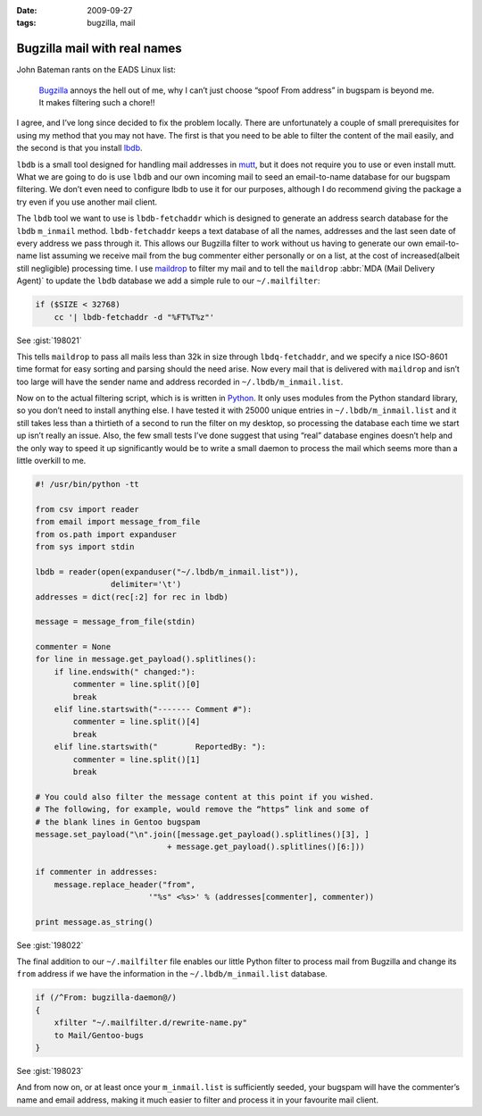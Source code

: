 :date: 2009-09-27
:tags: bugzilla, mail

Bugzilla mail with real names
=============================

John Bateman rants on the EADS Linux list:

    Bugzilla_ annoys the hell out of me, why I can’t just choose “spoof From
    address” in bugspam is beyond me.  It makes filtering such a chore!!

I agree, and I’ve long since decided to fix the problem locally.  There are
unfortunately a couple of small prerequisites for using my method that you may
not have.  The first is that you need to be able to filter the content of the
mail easily, and the second is that you install
lbdb_.

``lbdb`` is a small tool designed for handling mail addresses in mutt_, but it
does not require you to use or even install mutt.  What we are going to do is
use ``lbdb`` and our own incoming mail to seed an email-to-name database for our
bugspam filtering.  We don’t even need to configure lbdb to use it for our
purposes, although I do recommend giving the package a try even if you use
another mail client.

The ``lbdb`` tool we want to use is ``lbdb-fetchaddr`` which is designed to
generate an address search database for the ``lbdb`` ``m_inmail`` method.
``lbdb-fetchaddr`` keeps a text database of all the names, addresses and the
last seen date of every address we pass through it.  This allows our Bugzilla
filter to work without us having to generate our own email-to-name list assuming
we receive mail from the bug commenter either personally or on a list, at the
cost of increased(albeit still negligible) processing time.  I use maildrop_ to
filter my mail and to tell the ``maildrop`` :abbr:`MDA (Mail Delivery Agent)` to
update the ``lbdb`` database we add a simple rule to our ``~/.mailfilter``:

.. code-block:: text

    if ($SIZE < 32768)
        cc '| lbdb-fetchaddr -d "%FT%T%z"'

See :gist:`198021`

This tells ``maildrop`` to pass all mails less than 32k in size through
``lbdq-fetchaddr``, and we specify a nice ISO-8601 time format for easy sorting
and parsing should the need arise.  Now every mail that is delivered with
``maildrop`` and isn’t too large will have the sender name and address recorded
in ``~/.lbdb/m_inmail.list``.

Now on to the actual filtering script, which is is written in Python_.  It only
uses modules from the Python standard library, so you don’t need to install
anything else.  I have tested it with
25000 unique entries in ``~/.lbdb/m_inmail.list`` and it still takes less than
a thirtieth of a second to run the filter on my desktop, so processing the
database each time we start up isn’t really an issue.  Also, the few small tests
I’ve done suggest that using “real” database engines doesn’t help and the only
way to speed it up significantly would be to write a small daemon to process the
mail which seems more than a little overkill to me.

.. code-block:: python

    #! /usr/bin/python -tt

    from csv import reader
    from email import message_from_file
    from os.path import expanduser
    from sys import stdin

    lbdb = reader(open(expanduser("~/.lbdb/m_inmail.list")),
                    delimiter='\t')
    addresses = dict(rec[:2] for rec in lbdb)

    message = message_from_file(stdin)

    commenter = None
    for line in message.get_payload().splitlines():
        if line.endswith(" changed:"):
            commenter = line.split()[0]
            break
        elif line.startswith("------- Comment #"):
            commenter = line.split()[4]
            break
        elif line.startswith("        ReportedBy: "):
            commenter = line.split()[1]
            break

    # You could also filter the message content at this point if you wished.
    # The following, for example, would remove the “https” link and some of
    # the blank lines in Gentoo bugspam
    message.set_payload("\n".join([message.get_payload().splitlines()[3], ]
                                + message.get_payload().splitlines()[6:]))

    if commenter in addresses:
        message.replace_header("from",
                            '"%s" <%s>' % (addresses[commenter], commenter))

    print message.as_string()

See :gist:`198022`

The final addition to our ``~/.mailfilter`` file enables our little Python
filter to process mail from Bugzilla and change its ``from`` address if we have
the information in the ``~/.lbdb/m_inmail.list`` database.

.. code-block:: text

    if (/^From: bugzilla-daemon@/)
    {
        xfilter "~/.mailfilter.d/rewrite-name.py"
        to Mail/Gentoo-bugs
    }

See :gist:`198023`

And from now on, or at least once your ``m_inmail.list`` is sufficiently seeded,
your bugspam will have the commenter’s name and email address, making it much
easier to filter and process it in your favourite mail client.

.. _Bugzilla: http://www.bugzilla.org
.. _lbdb: http://www.spinnaker.de/lbdb/
.. _mutt: http://www.mutt.org
.. _maildrop: http://www.courier-mta.org/maildrop/
.. _Python: http://www.python.org/
